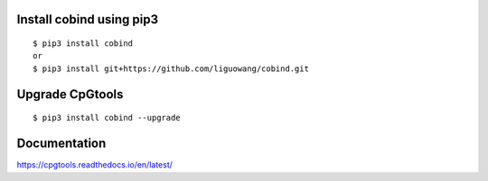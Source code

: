 |Documentation Status|

.. |Documentation Status| image:: https://readthedocs.org/projects/ansicolortags/badge/?version=latest
   :target: https://cpgtools.readthedocs.io/en/latest/

   
Install cobind using pip3 
----------------------------
::

 $ pip3 install cobind
 or 
 $ pip3 install git+https://github.com/liguowang/cobind.git
 
Upgrade CpGtools
-----------------
::

 $ pip3 install cobind --upgrade	


Documentation
--------------
https://cpgtools.readthedocs.io/en/latest/
